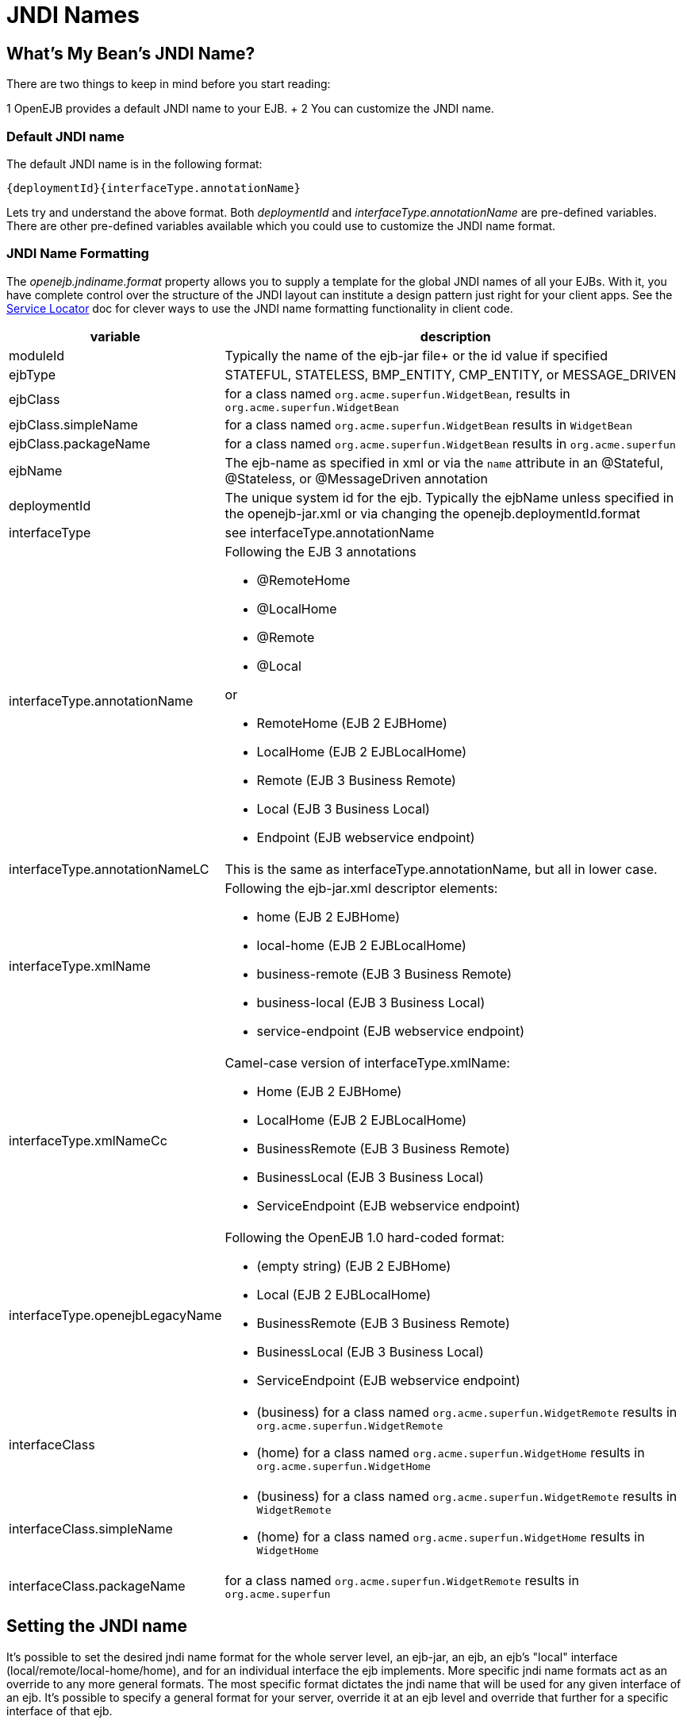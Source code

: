 = JNDI Names



== What's My Bean's JNDI Name?

There are two things to keep in mind before you start reading:

1   OpenEJB provides a default JNDI name to your EJB.
+ 2   You can customize the JNDI name.



=== Default JNDI name

The default JNDI name is in the following format:

 {deploymentId}{interfaceType.annotationName}

Lets try and understand the above format.
Both _deploymentId_ and _interfaceType.annotationName_ are pre-defined variables.
There are other pre-defined variables available which you could use to customize the JNDI name format.



=== JNDI Name Formatting

The _openejb.jndiname.format_ property allows you to supply a template for the global JNDI names of all your EJBs.
With it, you have complete control over the structure of the JNDI layout can institute a design pattern just right for your client apps.
See the xref:service-locator.adoc[Service Locator]  doc for clever ways to use the JNDI name formatting functionality in client code.

[cols="2,9a",options="header"]
|===

|variable
|description


|moduleId
|Typically the name of the ejb-jar file+ or the id value if specified


|ejbType
|STATEFUL, STATELESS, BMP_ENTITY, CMP_ENTITY, or MESSAGE_DRIVEN


|ejbClass
|for a class named `org.acme.superfun.WidgetBean`, results in `org.acme.superfun.WidgetBean`


|ejbClass.simpleName
|for a class named `org.acme.superfun.WidgetBean` results in `WidgetBean`


|ejbClass.packageName
|for a class named `org.acme.superfun.WidgetBean` results in `org.acme.superfun`


|ejbName
|The ejb-name as specified in xml or via the `name` attribute in an @Stateful, @Stateless, or @MessageDriven annotation


|deploymentId
|The unique system id for the ejb.
Typically the ejbName unless specified in the openejb-jar.xml or via changing the openejb.deploymentId.format


|interfaceType
|see interfaceType.annotationName


|interfaceType.annotationName
|Following the EJB 3 annotations

* @RemoteHome
* @LocalHome
* @Remote
* @Local

or

* RemoteHome (EJB 2 EJBHome)
* LocalHome (EJB 2 EJBLocalHome)
* Remote (EJB 3 Business Remote)
* Local (EJB 3 Business Local)
* Endpoint (EJB webservice endpoint)


|interfaceType.annotationNameLC
|This is the same as interfaceType.annotationName, but all in lower case.


|interfaceType.xmlName
|Following the ejb-jar.xml descriptor elements:

* home (EJB 2 EJBHome)
* local-home (EJB 2 EJBLocalHome)
* business-remote (EJB 3 Business Remote)
* business-local (EJB 3 Business Local)
* service-endpoint (EJB webservice endpoint)


|interfaceType.xmlNameCc
|Camel-case version of interfaceType.xmlName:

* Home (EJB 2 EJBHome)
* LocalHome (EJB 2 EJBLocalHome)
* BusinessRemote (EJB 3 Business Remote)
* BusinessLocal (EJB 3 Business Local)
* ServiceEndpoint (EJB webservice endpoint)


|interfaceType.openejbLegacyName
|Following the OpenEJB 1.0 hard-coded format:

* (empty string) (EJB 2 EJBHome)
* Local (EJB 2 EJBLocalHome)
* BusinessRemote (EJB 3 Business Remote)
* BusinessLocal (EJB 3 Business Local)
* ServiceEndpoint (EJB webservice endpoint)


|interfaceClass
|
* (business) for a class named `org.acme.superfun.WidgetRemote` results in `org.acme.superfun.WidgetRemote`
* (home) for a class named `org.acme.superfun.WidgetHome` results in `org.acme.superfun.WidgetHome`


|interfaceClass.simpleName
|
* (business) for a class named `org.acme.superfun.WidgetRemote` results in `WidgetRemote`
* (home) for a class named `org.acme.superfun.WidgetHome` results in `WidgetHome`


|interfaceClass.packageName
|for a class named `org.acme.superfun.WidgetRemote` results in `org.acme.superfun`
|===

==  Setting the JNDI name

It's possible to set the desired jndi name format for the whole server
level, an ejb-jar, an ejb, an ejb's "local" interface
(local/remote/local-home/home), and for an individual interface the ejb
implements.  More specific jndi name formats act as an override to any more
general formats.  The most specific format dictates the jndi name that will
be used for any given interface of an ejb.  It's possible to specify a
general format for your server, override it at an ejb level and override
that further for a specific interface of that ejb.


=== Via System property

The jndi name format can be set on a server level via a _system property_,
for example:


    $ ./bin/openejb start
    -Dopenejb.jndiname.format=\\{ejbName}/\\{interfaceClass}"


As usual, other ways of specifying system properties are via the
conf/system.properties file in a standalone server, or via the
InitialContext properties when embedded.


=== Via properties in the openejb-jar.xml

It's possible to set the openejb.jndiname.format for an ejb-jar jar in a
META-INF/openejb-jar.xml file as follows:


    +++<openejb-jar>++++++<properties>+++openejb.deploymentId.format = \{ejbName}
         openejb.jndiname.format = \{deploymentId}{interfaceType.annotationName}+++</properties>++++++</openejb-jar>+++



=== Via the +++<jndi>+++tag for a specific ejb

The following sets the name specifically for the interface
org.superbiz.Foo.


    +++<openejb-jar>++++++<ejb-deployment ejb-name="FooBean">++++++<jndi name="foo" interface="org.superbiz.Foo">++++++</jndi>++++++</ejb-deployment>++++++</openejb-jar>+++


Or more generally\...


    +++<openejb-jar>++++++<ejb-deployment ejb-name="FooBean">++++++<jndi name="foo" interface="Remote">++++++</jndi>++++++</ejb-deployment>++++++</openejb-jar>+++


Or more generally still\...


    +++<openejb-jar>++++++<ejb-deployment ejb-name="FooBean">++++++<jndi name="foo">++++++</jndi>++++++</ejb-deployment>++++++</openejb-jar>+++


The 'name' attribute can still use templates if it likes, such as:


    +++<openejb-jar>++++++<ejb-deployment ejb-name="FooBean">++++++<jndi name="ejb/{interfaceClass.simpleName}" interface="org.superbiz.Foo">++++++</jndi>++++++</ejb-deployment>++++++</openejb-jar>+++



===  Multiple tags

Multiple +++<jndi>+++tags are allowed making it possible for you to be as
specific as you need about the jndi name of each interface or each logical
group of iterfaces (Local, Remote, LocalHome, RemoteHome).

Given an ejb, FooBean, with the following interfaces:

* business-local: org.superbiz.LocalOne
* business-local: org.superbiz.LocalTwo
* business-remote: org.superbiz.RemoteOne
* business-remote: org.superbiz.RemoteTwo
* home: org.superbiz.FooHome
* local-home: org.superbiz.FooLocalHome

The following four examples would yield the same jndi names.  The intention
with these examples is to show the various ways you can isolate specific
interfaces or types of interfaces to gain more specific control on how they
are named.

    +++<openejb-jar>++++++<ejb-deployment ejb-name="FooBean">++++++<jndi name="LocalOne" interface="org.superbiz.LocalOne">++++++</jndi>+++
        +++<jndi name="LocalTwo" interface="org.superbiz.LocalTwo">++++++</jndi>+++
        +++<jndi name="RemoteOne" interface="org.superbiz.RemoteOne">++++++</jndi>+++
        +++<jndi name="RemoteTwo" interface="org.superbiz.RemoteTwo">++++++</jndi>+++
        +++<jndi name="FooHome" interface="org.superbiz.FooHome">++++++</jndi>+++
        +++<jndi name="FooLocalHome" interface="org.superbiz.FooLocalHome">++++++</jndi>++++++</ejb-deployment>++++++</openejb-jar>+++

Or

    +++<openejb-jar>++++++<ejb-deployment ejb-name="FooBean">+++// applies to LocalOne and LocalTwo
        +++<jndi name="{interfaceClass.simpleName}" interface="Local">++++++</jndi>+++



// applies to RemoteOne and RemoteTwo
        +++<jndi name="{interfaceClass.simpleName}" interface="Remote">++++++</jndi>+++



// applies to FooHome
        +++<jndi name="{interfaceClass.simpleName}" interface="RemoteHome">++++++</jndi>+++



// applies to FooLocalHome
        +++<jndi name="{interfaceClass.simpleName}" interface="LocalHome">++++++</jndi>++++++</ejb-deployment>++++++</openejb-jar>+++

Or

    +++<openejb-jar>++++++<ejb-deployment ejb-name="FooBean">+++// applies to RemoteOne, RemoteTwo, FooHome, and FooLocalHome
        +++<jndi name="{interfaceClass.simpleName}">++++++</jndi>+++



// these two would count as an override on the above format
        +++<jndi name="LocalOne" interface="org.superbiz.LocalOne">++++++</jndi>+++
        +++<jndi name="LocalTwo" interface="org.superbiz.LocalTwo">++++++</jndi>++++++</ejb-deployment>++++++</openejb-jar>+++

or

    +++<openejb-jar>++++++<ejb-deployment ejb-name="FooBean">+++// applies to LocalOne, LocalTwo, RemoteOne, RemoteTwo, FooHome, and FooLocalHome
        +++<jndi name="{interfaceClass.simpleName}">++++++</jndi>++++++</ejb-deployment>++++++</openejb-jar>+++



== Changing the Default Setting

*You are responsible for ensuring the names don't conflict.*


=== Conservative settings

A very conservative setting such as

 `\{deploymentId}/\{interfaceClass}`

would guarantee that each and every single interface is bound to JNDI.
If your bean had a legacy EJBObject interface, three business remote interfaces, and two business local interfaces, this pattern would result in *six* proxies bound into JNDI.

* \{deploymentId}/{interfaceClass.simpleName}
* \{moduleId}/\{ejbName}/\{interfaceClass}
* \{ejbName}/\{interfaceClass}
* \{moduleId}/\{ejbClass}/\{interfaceClass}
* \{ejbClass}/\{interfaceClass}
* \{ejbClass}/{interfaceClass.simpleName}
* {ejbClass.simpleName}/{interfaceClass.simpleName}
* \{interfaceClass}/\{ejbName}

Borderline optimistic:

* \{moduleId}/\{interfaceClass}
* \{interfaceClass}

The above two settings would work if you the interface wasn't shared by other beans.


=== Pragmatic settings

A more middle ground setting such as
"\{deploymentId}/{interfaceType.annotationName}" would guarantee that at
least one proxy of each interface type is bound to JNDI.  If your bean had
a legacy EJBObject interface, three business remote interfaces, and two
business local interfaces, this pattern would result in *three* proxies
bound into JNDI: one proxy dedicated to your EJBObject interface; one proxy
implementing all three business remote interfaces; one proxy implementing
the two business local interfaces.

Similarly pragmatic settings would be

* \{moduleId}/\{ejbClass}/{interfaceType.annotationName}
* \{ejbClass}/{interfaceType.xmlName}
* {ejbClass.simpleName}/{interfaceType.xmlNameCc}
* \{interfaceType}/\{ejbName}
* \{interfaceType}/\{ejbClass}

=== Optimistic settings

A very optimistic setting such as "\{deploymentId}" would guarantee only
one proxy for the bean will be bound to JNDI.  This would be fine if you
knew you only had one type of interface in your beans.	For example, only
business remote interfaces, or only business local interfaces, or only an
EJBObject interface, or only an EJBLocalObject interface.

If a bean in the app did have more than one interface type, one business
local and one business remote for example, by default OpenEJB will reject
the app when it detects that it cannot bind the second interface.  This
strict behavior can be disabled by setting the
*openejb.jndiname.failoncollision* system property to _false_.	When this
property is set to false, we will simply log an error that the second proxy
cannot be bound to JNDI, tell you which ejb is using that name, and
continue loading your app.

Similarly optimistic settings would be:

* \{ejbName}
* \{ejbClass}
* {ejbClass.simpleName}
* \{moduleId}/{ejbClass.simpleName}
* \{moduleId}/\{ejbName}

=== Advanced Details on EJB 3.0 Business Proxies (the simple part)

If you implement your business interfaces, your life is simple as your
proxies will also implement your business interfaces of the same type.
Meaning any proxy OpenEJB creates for a business local interface will also
implement your other business local interfaces.  Similarly, any proxy
OpenEJB creates for a business remote interface will also implement your
other business remote interfaces.


=== Advanced Details on EJB 3.0 Business Proxies (the complicated part)

*Who should read?*
Read this section of either of these two apply to you:
* You do not implement your business interfaces in your bean class
* One or more of your business remote interfaces extend from javax.rmi.Remote

If neither of these two items describe your apps, then there is no need to
read further.  Go have fun.


=== Not implementing business interfaces

If you do not implement your business interfaces it may not be possible for
us to implement all your business interfaces in a single interface.
Conflicts in the throws clauses and the return values can occur as detailed [here](multiple-business-interface-hazzards.html)
.  When creating a proxy for an interface we will detect and remove any
other business interfaces that would conflict with the main interface.


=== Business interfaces extending javax.rmi.Remote

Per spec rules many runtime exceptions (container or connection related)
are thrown from javax.rmi.Remote proxies as java.rmi.RemoteException which
is not a runtime exception and must be throwable via the proxy as a checked
exception. The issue is that conflicting throws clauses are actually
removed for two interfaces sharing the same method signature.  For example
two methods such as these:

* InterfaceA: void doIt() throws Foo;
* InterfaceB: void doIt() throws RemoteException;

can be implemented by trimming out the conflicting throws clauses as
follows:

 * Implementation: void doIt(){}

This is fine for a bean class as it does not need to throw the RMI required
javax.rmi.RemoteException. However if we create a proxy from these two
interfaces it will also wind up with a 'doIt(){}' method that cannot throw
javax.rmi.RemoteException.  This is very bad as the container does need to
throw RemoteException to any business interfaces extending java.rmi.Remote
for any container related issues or connection issues.	If the container
attempts to throw a RemoteException from the proxies 'doIt(){}' method, it
will result in an UndeclaredThrowableException thrown by the VM.

The only way to guarantee the proxy has the

`doIt() throws RemoteException{}`

method of InterfaceB is to cut out InterfaceA when we create the proxy dedicated to InterfaceB.


